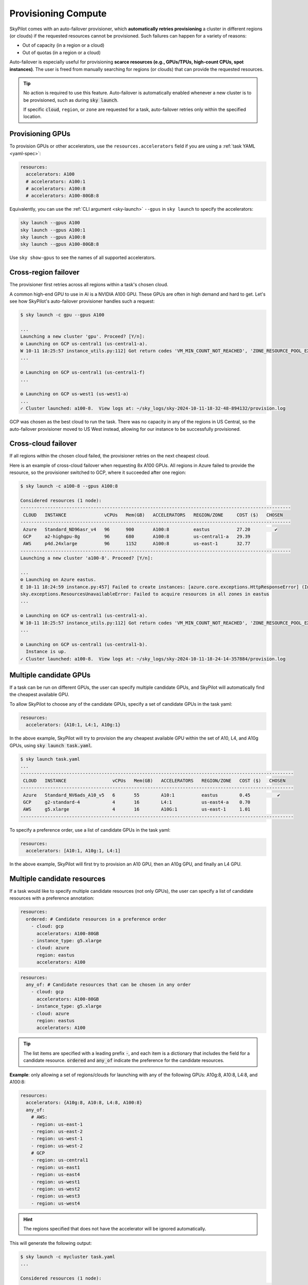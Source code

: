 .. _auto-failover:

Provisioning Compute
====================

SkyPilot comes with an auto-failover provisioner, which
**automatically retries provisioning** a cluster in different regions (or
clouds) if the requested resources cannot be provisioned.
Such failures can happen for a variety of reasons:

- Out of capacity (in a region or a cloud)
- Out of quotas (in a region or a cloud)

Auto-failover is especially useful for provisioning **scarce resources (e.g., GPUs/TPUs, high-count CPUs, spot instances)**.  The user is freed from manually
searching for regions (or clouds) that can provide the requested resources.

.. tip::

  No action is required to use this feature.  Auto-failover is automatically
  enabled whenever a new cluster is to be provisioned, such as during :code:`sky
  launch`.

  If specific :code:`cloud`, ``region``, or ``zone`` are requested for a
  task, auto-failover retries only within the specified location.

Provisioning GPUs
----------------------

To provision GPUs or other accelerators, use the ``resources.accelerators``
field if you are using a :ref:`task YAML <yaml-spec>`:

.. code-block:: yaml

  resources:
    accelerators: A100
    # accelerators: A100:1
    # accelerators: A100:8
    # accelerators: A100-80GB:8

Equivalently, you can use the :ref:`CLI argument <sky-launch>` ``--gpus`` in ``sky launch`` to specify the accelerators:

.. code-block:: console

  sky launch --gpus A100
  sky launch --gpus A100:1
  sky launch --gpus A100:8
  sky launch --gpus A100-80GB:8

Use ``sky show-gpus`` to see the names of all supported accelerators.

Cross-region failover
---------------------

The provisioner first retries across all regions within a task's chosen cloud.

A common high-end GPU to use in AI is a NVIDIA A100 GPU.  These GPUs
are often in high demand and hard to get.  Let's see how SkyPilot's auto-failover
provisioner handles such a request:

.. code-block:: console

  $ sky launch -c gpu --gpus A100

  ...
  Launching a new cluster 'gpu'. Proceed? [Y/n]:
  ⚙️ Launching on GCP us-central1 (us-central1-a).
  W 10-11 18:25:57 instance_utils.py:112] Got return codes 'VM_MIN_COUNT_NOT_REACHED', 'ZONE_RESOURCE_POOL_EXHAUSTED_WITH_DETAILS' in us-central1-a: 'Requested minimum count of 1 VMs could not be created'; "The zone 'projects/xxxxxx/zones/us-central1-a' does not have enough resources available to fulfill the request.  '(resource type:compute)'"
  ...

  ⚙️ Launching on GCP us-central1 (us-central1-f)
  ...

  ⚙️ Launching on GCP us-west1 (us-west1-a)
  ...
  ✓ Cluster launched: a100-8.  View logs at: ~/sky_logs/sky-2024-10-11-18-32-48-894132/provision.log

GCP was chosen as the best cloud to run the task. There was no capacity in any of the regions in US Central, so the auto-failover provisioner moved to US West instead, allowing for our instance to be successfully provisioned.

Cross-cloud failover
---------------------
If all regions within the chosen cloud failed, the provisioner retries on the next
cheapest cloud.

Here is an example of cross-cloud failover when requesting 8x A100 GPUs.  All
regions in Azure failed to provide the resource, so the provisioner switched to
GCP, where it succeeded after one region:

.. code-block:: console

  $ sky launch -c a100-8 --gpus A100:8

  Considered resources (1 node):
  ----------------------------------------------------------------------------------------------------
   CLOUD   INSTANCE              vCPUs   Mem(GB)   ACCELERATORS   REGION/ZONE     COST ($)   CHOSEN
  ----------------------------------------------------------------------------------------------------
   Azure   Standard_ND96asr_v4   96      900       A100:8         eastus          27.20         ✔
   GCP     a2-highgpu-8g         96      680       A100:8         us-central1-a   29.39
   AWS     p4d.24xlarge          96      1152      A100:8         us-east-1       32.77
  ----------------------------------------------------------------------------------------------------
  Launching a new cluster 'a100-8'. Proceed? [Y/n]:

  ...
  ⚙️ Launching on Azure eastus.
  E 10-11 18:24:59 instance.py:457] Failed to create instances: [azure.core.exceptions.HttpResponseError] (InvalidTemplateDeployment)
  sky.exceptions.ResourcesUnavailableError: Failed to acquire resources in all zones in eastus
  ...

  ⚙️ Launching on GCP us-central1 (us-central1-a).
  W 10-11 18:25:57 instance_utils.py:112] Got return codes 'VM_MIN_COUNT_NOT_REACHED', 'ZONE_RESOURCE_POOL_EXHAUSTED_WITH_DETAILS' in us-central1-a: 'Requested minimum count of 1 VMs could not be created'; "The zone 'projects/xxxxxx/zones/us-central1-a' does not have enough resources available to fulfill the request.  '(resource type:compute)'"
  ...

  ⚙️ Launching on GCP us-central1 (us-central1-b).
    Instance is up.
  ✓ Cluster launched: a100-8.  View logs at: ~/sky_logs/sky-2024-10-11-18-24-14-357884/provision.log


Multiple candidate GPUs
-------------------------

If a task can be run on different GPUs, the user can specify multiple candidate GPUs,
and SkyPilot will automatically find the cheapest available GPU.

To allow SkyPilot to choose any of the candidate GPUs, specify a set of candidate GPUs in the task yaml:

.. code-block:: yaml

  resources:
    accelerators: {A10:1, L4:1, A10g:1}

In the above example, SkyPilot will try to provision the any cheapest available GPU within the set of
A10, L4, and A10g GPUs, using :code:`sky launch task.yaml`.

.. code-block:: console

  $ sky launch task.yaml
  ...
  -----------------------------------------------------------------------------------------------------
   CLOUD   INSTANCE                 vCPUs   Mem(GB)   ACCELERATORS   REGION/ZONE   COST ($)   CHOSEN
  -----------------------------------------------------------------------------------------------------
   Azure   Standard_NV6ads_A10_v5   6       55        A10:1          eastus        0.45          ✔
   GCP     g2-standard-4            4       16        L4:1           us-east4-a    0.70
   AWS     g5.xlarge                4       16        A10G:1         us-east-1     1.01
  -----------------------------------------------------------------------------------------------------



To specify a preference order, use a list of candidate GPUs in the task yaml:

.. code-block:: yaml

  resources:
    accelerators: [A10:1, A10g:1, L4:1]

In the above example, SkyPilot will first try to provision an A10 GPU, then an A10g GPU, and finally an L4 GPU.

.. _multiple-resources:

Multiple candidate resources
--------------------------------------------

If a task would like to specify multiple candidate resources (not only GPUs), the user can specify a list of candidate resources with a preference annotation:


.. code-block:: yaml

  resources:
    ordered: # Candidate resources in a preference order
      - cloud: gcp
        accelerators: A100-80GB
      - instance_type: g5.xlarge
      - cloud: azure
        region: eastus
        accelerators: A100



.. code-block:: yaml

    resources:
      any_of: # Candidate resources that can be chosen in any order
        - cloud: gcp
          accelerators: A100-80GB
        - instance_type: g5.xlarge
        - cloud: azure
          region: eastus
          accelerators: A100

.. tip::

  The list items are specified with a leading prefix :code:`-`, and each item is a dictionary that
  includes the field for a candidate resource. :code:`ordered` and :code:`any_of` indicate the preference for the candidate resources.

**Example**: only allowing a set of regions/clouds for launching with any of the following GPUs: A10g:8, A10:8, L4:8, and A100:8:

.. code-block:: yaml

  resources:
    accelerators: {A10g:8, A10:8, L4:8, A100:8}
    any_of:
      # AWS:
      - region: us-east-1
      - region: us-east-2
      - region: us-west-1
      - region: us-west-2
      # GCP
      - region: us-central1
      - region: us-east1
      - region: us-east4
      - region: us-west1
      - region: us-west2
      - region: us-west3
      - region: us-west4

.. hint::

  The regions specified that does not have the accelerator will be ignored automatically.

This will generate the following output:

.. code-block:: console

  $ sky launch -c mycluster task.yaml
  ...

  Considered resources (1 node):
  ---------------------------------------------------------------------------------------------
   CLOUD   INSTANCE         vCPUs   Mem(GB)   ACCELERATORS   REGION/ZONE   COST ($)   CHOSEN
  ---------------------------------------------------------------------------------------------
   GCP     g2-standard-96   96      384       L4:8           us-east4-a    7.98          ✔
   AWS     g5.48xlarge      192     768       A10G:8         us-east-1     16.29
   GCP     a2-highgpu-8g    96      680       A100:8         us-east1-b    29.39
   AWS     p4d.24xlarge     96      1152      A100:8         us-east-1     32.77
  ---------------------------------------------------------------------------------------------

  Launching a new cluster 'mycluster'. Proceed? [Y/n]:
